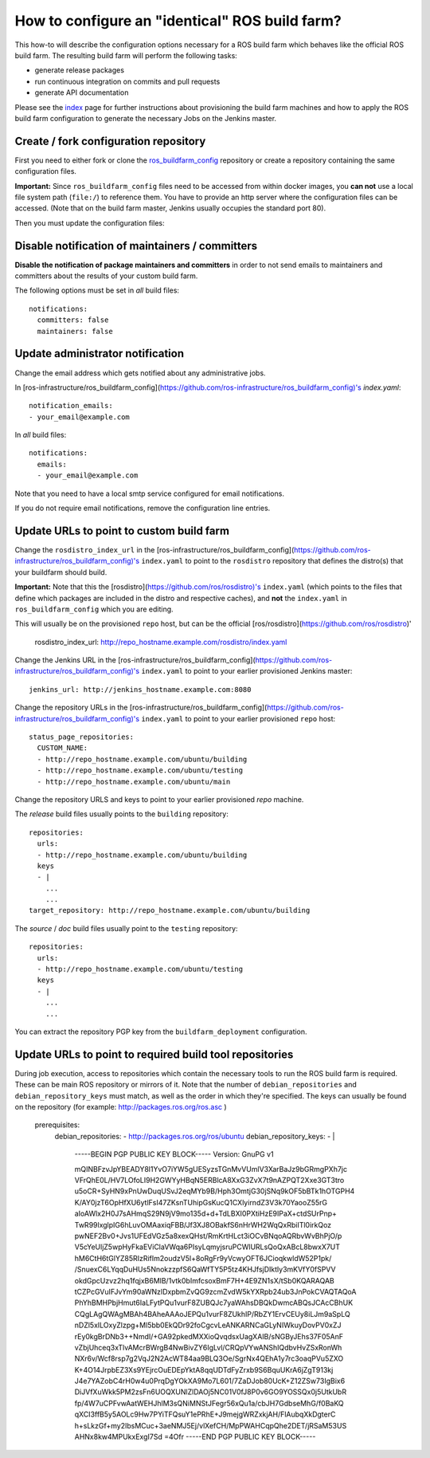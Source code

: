 How to configure an "identical" ROS build farm?
===============================================

This how-to will describe the configuration options necessary for a ROS build
farm which behaves like the official ROS build farm.
The resulting build farm will perform the following tasks:

* generate release packages
* run continuous integration on commits and pull requests
* generate API documentation

Please see the `index <index.rst>`_ page for further instructions about
provisioning the build farm machines and how to apply the ROS build farm
configuration to generate the necessary Jobs on the Jenkins master.


Create / fork configuration repository
--------------------------------------

First you need to either fork or clone the
`ros_buildfarm_config <https://github.com/ros-infrastructure/ros_buildfarm_config>`_
repository or create a repository containing the same configuration files.

**Important:**
Since ``ros_buildfarm_config`` files need to be accessed from within docker images,
you **can not** use a local file system path (``file:/``) to reference them.
You have to provide an http server where the configuration files can be accessed.
(Note that on the build farm master, Jenkins usually occupies the standard port 80).


Then you must update the configuration files:


Disable notification of maintainers / committers
------------------------------------------------

**Disable the notification of package maintainers and committers** in order to
not send emails to maintainers and committers about the results of your custom
build farm.

The following options must be set in *all* build files::

    notifications:
      committers: false
      maintainers: false


Update administrator notification
---------------------------------

Change the email address which gets notified about any administrative jobs.

In [ros-infrastructure/ros_buildfarm_config](https://github.com/ros-infrastructure/ros_buildfarm_config)'s `index.yaml`::

  notification_emails:
  - your_email@example.com

In *all* build files::

  notifications:
    emails:
    - your_email@example.com

Note that you need to have a local smtp service configured for email notifications.

If you do not require email notifications, remove the configuration line entries.


Update URLs to point to custom build farm
-----------------------------------------

Change the ``rosdistro_index_url`` in the [ros-infrastructure/ros_buildfarm_config](https://github.com/ros-infrastructure/ros_buildfarm_config)'s 
``index.yaml`` to point to the ``rosdistro`` repository that defines the distro(s) that your buildfarm should build.

**Important:** Note that this the [rosdistro](https://github.com/ros/rosdistro)'s ``index.yaml``
(which points to the files that define which packages are included in the distro and respective caches),
and **not** the ``index.yaml`` in ``ros_buildfarm_config`` which you are editing.

This will usually be on the provisioned ``repo`` host, but can be the official [ros/rosdistro](https://github.com/ros/rosdistro)'

    rosdistro_index_url: http://repo_hostname.example.com/rosdistro/index.yaml


Change the Jenkins URL in the [ros-infrastructure/ros_buildfarm_config](https://github.com/ros-infrastructure/ros_buildfarm_config)'s 
``index.yaml`` to point to your earlier provisioned Jenkins master::

  jenkins_url: http://jenkins_hostname.example.com:8080

Change the repository URLs in the [ros-infrastructure/ros_buildfarm_config](https://github.com/ros-infrastructure/ros_buildfarm_config)'s
``index.yaml`` to point to your earlier provisioned ``repo`` host::

  status_page_repositories:
    CUSTOM_NAME:
    - http://repo_hostname.example.com/ubuntu/building
    - http://repo_hostname.example.com/ubuntu/testing
    - http://repo_hostname.example.com/ubuntu/main

Change the repository URLS and keys to point to your earlier provisioned *repo*
machine.

The *release* build files usually points to the ``building`` repository::

  repositories:
    urls:
    - http://repo_hostname.example.com/ubuntu/building
    keys
    - |
      ...
      ...
  target_repository: http://repo_hostname.example.com/ubuntu/building

The *source* / *doc* build files usually point to the ``testing``
repository::

  repositories:
    urls:
    - http://repo_hostname.example.com/ubuntu/testing
    keys
    - |
      ...
      ...

You can extract the repository PGP key from the ``buildfarm_deployment``
configuration.


Update URLs to point to required build tool repositories
--------------------------------------------------------

During job execution, access to repositories which contain the necessary tools to run the ROS build farm is required.
These can be main ROS repository or mirrors of it.
Note that the number of ``debian_repositories`` and ``debian_repository_keys`` must match, as well as the order in which they're specified.
The keys can usually be found on the repository (for example: http://packages.ros.org/ros.asc )

    prerequisites:
      debian_repositories:
      - http://packages.ros.org/ros/ubuntu
      debian_repository_keys:
      - |
        -----BEGIN PGP PUBLIC KEY BLOCK-----
        Version: GnuPG v1

        mQINBFzvJpYBEADY8l1YvO7iYW5gUESyzsTGnMvVUmlV3XarBaJz9bGRmgPXh7jc
        VFrQhE0L/HV7LOfoLI9H2GWYyHBqN5ERBlcA8XxG3ZvX7t9nAZPQT2Xxe3GT3tro
        u5oCR+SyHN9xPnUwDuqUSvJ2eqMYb9B/Hph3OmtjG30jSNq9kOF5bBTk1hOTGPH4
        K/AY0jzT6OpHfXU6ytlFsI47ZKsnTUhipGsKucQ1CXlyirndZ3V3k70YaooZ55rG
        aIoAWlx2H0J7sAHmqS29N9jV9mo135d+d+TdLBXI0PXtiHzE9IPaX+ctdSUrPnp+
        TwR99lxglpIG6hLuvOMAaxiqFBB/Jf3XJ8OBakfS6nHrWH2WqQxRbiITl0irkQoz
        pwNEF2Bv0+Jvs1UFEdVGz5a8xexQHst/RmKrtHLct3iOCvBNqoAQRbvWvBhPjO/p
        V5cYeUljZ5wpHyFkaEViClaVWqa6PIsyLqmyjsruPCWlURLsQoQxABcL8bwxX7UT
        hM6CtH6tGlYZ85RIzRifIm2oudzV5l+8oRgFr9yVcwyOFT6JCioqkwldW52P1pk/
        /SnuexC6LYqqDuHUs5NnokzzpfS6QaWfTY5P5tz4KHJfsjDIktly3mKVfY0fSPVV
        okdGpcUzvz2hq1fqjxB6MlB/1vtk0bImfcsoxBmF7H+4E9ZN1sX/tSb0KQARAQAB
        tCZPcGVuIFJvYm90aWNzIDxpbmZvQG9zcmZvdW5kYXRpb24ub3JnPokCVAQTAQoA
        PhYhBMHPbjHmut6IaLFytPQu1vurF8ZUBQJc7yaWAhsDBQkDwmcABQsJCAcCBhUK
        CQgLAgQWAgMBAh4BAheAAAoJEPQu1vurF8ZUkhIP/RbZY1ErvCEUy8iLJm9aSpLQ
        nDZl5xILOxyZlzpg+Ml5bb0EkQDr92foCgcvLeANKARNCaGLyNIWkuyDovPV0xZJ
        rEy0kgBrDNb3++NmdI/+GA92pkedMXXioQvqdsxUagXAIB/sNGByJEhs37F05AnF
        vZbjUhceq3xTlvAMcrBWrgB4NwBivZY6IgLvl/CRQpVYwANShIQdbvHvZSxRonWh
        NXr6v/Wcf8rsp7g2VqJ2N2AcWT84aa9BLQ3Oe/SgrNx4QEhA1y7rc3oaqPVu5ZXO
        K+4O14JrpbEZ3Xs9YEjrcOuEDEpYktA8qqUDTdFyZrxb9S6BquUKrA6jZgT913kj
        J4e7YAZobC4rH0w4u0PrqDgYOkXA9Mo7L601/7ZaDJob80UcK+Z12ZSw73IgBix6
        DiJVfXuWkk5PM2zsFn6UOQXUNlZlDAOj5NC01V0fJ8P0v6GO9YOSSQx0j5UtkUbR
        fp/4W7uCPFvwAatWEHJhlM3sQNiMNStJFegr56xQu1a/cbJH7GdbseMhG/f0BaKQ
        qXCI3ffB5y5AOLc9Hw7PYiTFQsuY1ePRhE+J9mejgWRZxkjAH/FlAubqXkDgterC
        h+sLkzGf+my2IbsMCuc+3aeNMJ5Ej/vlXefCH/MpPWAHCqpQhe2DET/jRSaM53US
        AHNx8kw4MPUkxExgI7Sd
        =4Ofr
        -----END PGP PUBLIC KEY BLOCK-----

